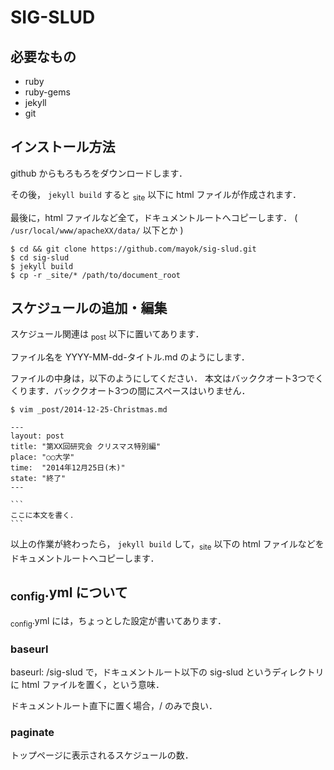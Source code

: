 * SIG-SLUD

** 必要なもの

- ruby
- ruby-gems
- jekyll
- git

** インストール方法
github からもろもろをダウンロードします．

その後， ~jekyll build~ すると _site 以下に html ファイルが作成されます．

最後に，html ファイルなど全て，ドキュメントルートへコピーします． ( =/usr/local/www/apacheXX/data/= 以下とか )

: $ cd && git clone https://github.com/mayok/sig-slud.git
: $ cd sig-slud
: $ jekyll build
: $ cp -r _site/* /path/to/document_root


** スケジュールの追加・編集
スケジュール関連は _post 以下に置いてあります．

ファイル名を YYYY-MM-dd-タイトル.md のようにします．

ファイルの中身は，以下のようにしてください．
本文はバッククオート3つでくくります．バッククオート3つの間にスペースはいりません．

: $ vim _post/2014-12-25-Christmas.md

: ---
: layout: post
: title: "第XX回研究会 クリスマス特別編"
: place: "○○大学"
: time:  "2014年12月25日(木)"
: state: "終了"
: ---
: 
: ```
: ここに本文を書く．
: ```

以上の作業が終わったら， ~jekyll build~ して，_site 以下の html ファイルなどをドキュメントルートへコピーします．

** _config.yml について
_config.yml には，ちょっとした設定が書いてあります．

*** baseurl
baseurl: /sig-slud で，ドキュメントルート以下の sig-slud というディレクトリに html ファイルを置く，という意味．

ドキュメントルート直下に置く場合，/ のみで良い．

*** paginate
トップページに表示されるスケジュールの数．

